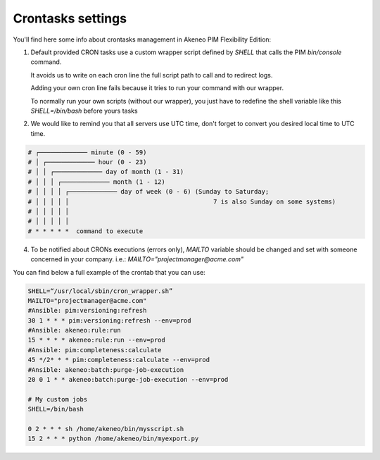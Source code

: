 Crontasks settings
==================

You'll find here some info about crontasks management in Akeneo PIM Flexibility Edition:

1. Default provided CRON tasks use a custom wrapper script defined by *SHELL* that calls the PIM `bin/console` command.

   It avoids us to write on each cron line the full script path to call and to redirect logs.

   Adding your own cron line fails because it tries to run your command with our wrapper.
   
   To normally run your own scripts (without our wrapper), you just have to redefine the shell variable like this `SHELL=/bin/bash` before yours tasks
    
2. We would like to remind you that all servers use UTC time, don't forget to convert you desired local time to UTC time.

.. code-block:: bash

    # ┌───────────── minute (0 - 59)
    # │ ┌───────────── hour (0 - 23)
    # │ │ ┌───────────── day of month (1 - 31)
    # │ │ │ ┌───────────── month (1 - 12)
    # │ │ │ │ ┌───────────── day of week (0 - 6) (Sunday to Saturday;
    # │ │ │ │ │                                       7 is also Sunday on some systems)
    # │ │ │ │ │
    # │ │ │ │ │
    # * * * * *  command to execute


4. To be notified about CRONs executions (errors only), `MAILTO` variable should be changed and set with someone concerned in your company.
   i.e.: `MAILTO="projectmanager@acme.com"`


You can find below a full example of the crontab that you can use:

.. code-block:: bash

    SHELL=“/usr/local/sbin/cron_wrapper.sh”
    MAILTO="projectmanager@acme.com"
    #Ansible: pim:versioning:refresh
    30 1 * * * pim:versioning:refresh --env=prod
    #Ansible: akeneo:rule:run
    15 * * * * akeneo:rule:run --env=prod
    #Ansible: pim:completeness:calculate
    45 */2* * * pim:completeness:calculate --env=prod
    #Ansible: akeneo:batch:purge-job-execution
    20 0 1 * * akeneo:batch:purge-job-execution --env=prod

    # My custom jobs
    SHELL=/bin/bash

    0 2 * * * sh /home/akeneo/bin/mysscript.sh
    15 2 * * * python /home/akeneo/bin/myexport.py



